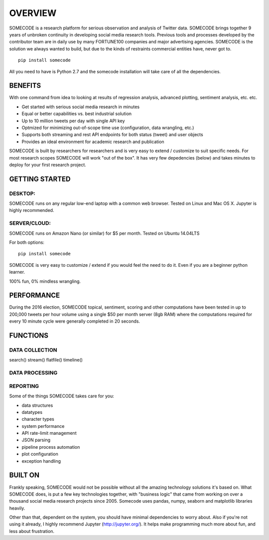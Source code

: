 OVERVIEW
========================================

SOMECODE is a research platform for serious observation and analysis of Twitter data. SOMECODE brings together 9 years of unbroken continuity in developing social media research tools. Previous tools and processes developed by the contributor team are in daily use by many FORTUNE100 companies and major advertising agencies. SOMECODE is the solution we always wanted to build, but due to the kinds of restraints commercial entities have, never got to. ::

    pip install somecode

All you need to have is Python 2.7 and the somecode installation will take care of all the dependencies. 

BENEFITS
--------

With one command from idea to looking at results of regression analysis, advanced plotting, sentiment analysis, etc. etc.

- Get started with serious social media research in minutes
- Equal or better capabilities vs. best industrial solution
- Up to 10 million tweets per day with single API key
- Optmized for minimizing out-of-scope time use (configuration, data wrangling, etc.)
- Supports both streaming and rest API endpoints for both status (tweet) and user objects
- Provides an ideal environment for academic research and publication

SOMECODE is built by researchers for researchers and is very easy to extend / customize to suit specific needs. For most research scopes SOMECODE will work "out of the box". It has very few depedencies (below) and takes minutes to deploy for your first research project.

GETTING STARTED
---------------

DESKTOP:
........

SOMECODE runs on any regular low-end laptop with a common web browser. Tested on Linux and Mac OS X. Jupyter is highly recommended. 

SERVER/CLOUD:
.............

SOMECODE runs on Amazon Nano (or similar) for $5 per month. Tested on Ubuntu 14.04LTS

For both options::

    pip install somecode 

SOMECODE is very easy to customize / extend if you would feel the need to do it. Even if you are a beginner python learner.

100% fun, 0% mindless wrangling.

PERFORMANCE
-----------

During the 2016 election, SOMECODE topical, sentiment, scoring and other computations have been tested in up to 200,000 tweets per hour volume using a single $50 per month server (8gb RAM) where the computations required for every 10 minute cycle were generally completed in 20 seconds. 


FUNCTIONS
---------

DATA COLLECTION
...............

search()
stream()
flatfile()
timeline()


DATA PROCESSING
...............





REPORTING
.........










Some of the things SOMECODE takes care for you:

- data structures
- datatypes
- character types
- system performance
- API rate-limit management
- JSON parsing
- pipeline process automation
- plot configuration
- exception handling



BUILT ON
--------

Frankly speaking, SOMECODE would not be possible without all the amazing technology solutions it's based on. What SOMECODE does, is put a few key technologies together, with "business logic" that came from working on over a thousand social media research projects since 2005. Somecode uses pandas, numpy, seaborn and matplotlib libraries heavily.

Other than that, dependent on the system, you should have minimal dependencies to worry about. Also if you're not using it already, I highly recommend Jupyter (http://jupyter.org/). It helps make programming much more about fun, and less about frustration.
